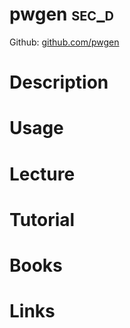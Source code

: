 #+TAGS: sec_d


* pwgen								      :sec_d:
Github: [[https://github.com/jbernard/pwgen][github.com/pwgen]]
* Description
* Usage
* Lecture
* Tutorial
* Books
* Links
